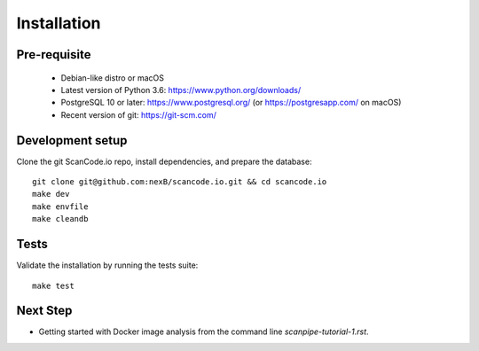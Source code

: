 Installation
============

Pre-requisite
-------------

 * Debian-like distro or macOS
 * Latest version of Python 3.6: https://www.python.org/downloads/
 * PostgreSQL 10 or later: https://www.postgresql.org/ (or https://postgresapp.com/ on macOS)
 * Recent version of git: https://git-scm.com/

Development setup
-----------------

Clone the git ScanCode.io repo, install dependencies, and prepare the database::

    git clone git@github.com:nexB/scancode.io.git && cd scancode.io
    make dev
    make envfile
    make cleandb

Tests
-----

Validate the installation by running the tests suite::

    make test

Next Step
---------

- Getting started with Docker image analysis from the command line `scanpipe-tutorial-1.rst`.
